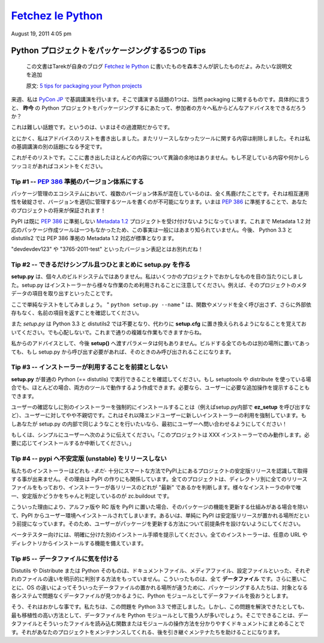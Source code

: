 ====================
`Fetchez le Python`_
====================

.. image:: http://1.gravatar.com/blavatar/107485281a5c5ceea5df5c78be3fd0d5?s=48&ts=1313810564

August 19, 2011 4:05 pm

..
    `5 tips for packaging your Python projects`_
    =============================================

Python プロジェクトをパッケージングする5つの Tips
=================================================

  この文書はTarekが自身のブログ `Fetchez le Python`_ に書いたものを森本さんが訳したものだよ。みたいな説明文を追加

  原文: `5 tips for packaging your Python projects <http://tarekziade.wordpress.com/2011/08/19/5-tips-for-packaging-your-python-projects/>`_

..
    Next week I am keynoting at `Pycon Japan`_, and one thing I will talk about
    is packaging of course. And in particular: what advice can I give my audience
    on how to package Python projects ***today*** ?

来週、私は `PyCon JP`_ で基調講演を行います。そこで講演する話題の1つは、当然 packaging に関するものです。具体的に言うと、 **昨今** の Python プロジェクトをパッケージングするにあたって、参加者の方々へ私からどんなアドバイスをできるだろうか？

..
    This is a hard task, because we are in some kind of transitional state.

これは難しい話題です。というのは、いまはその過渡期だからです。

..
    Anyways, I wrote down a list of advices and removed everything that was
    dependent on the tools we did not release yet -- that's another part in my
    keynote.

とにかく、私はアドバイスのリストを書き出しました。またリリースしなかったツールに関する内容は削除しました。それは私の基調講演の別の話題になる予定です。

..
    Here's a list. Most of them are not controversial. If you see something
    missing or want to rant about one, please comment.

これがそのリストです。ここに書き出したほとんどの内容について異論の余地はありません。もし不足している内容や何かしらツッコミがあればコメントをください。

..
    Tip # 1 -- Use a `PEP 386`_ compatible scheme for your versions
    ~~~~~~~~~~~~~~~~~~~~~~~~~~~~~~~~~~~~

Tip #1 -- `PEP 386`_ 準拠のバージョン体系にする
--------------------------------------------------

..
    Having several version scheme in our eco-system is pure madness. It breaks
    interoperability, and makes it impossible to write tools that handle versions
    properly. By using a `PEP 386`_-friendly scheme now, you are making your
    project future-proof !

パッケージ管理のエコシステムにおいて、複数のバージョン体系が混在しているのは、全く馬鹿げたことです。それは相互運用性を破綻させ、バージョンを適切に管理するツールを書くのが不可能になります。いまは `PEP 386`_ に準拠することで、あなたのプロジェクトの将来が保証されます！

..
    PyPI already rejects any `Metadata 1.2`_ project that does not comply to this
    policy. You probably don't know this because no tools produces Metadata 1.2
    packages yet. But that's going to be the default in Python 3.3 and
    distutils2.

PyPI は既に `PEP 386`_ に準拠しない `Metadata 1.2`_ プロジェクトを受け付けないようになっています。これまで Metadata 1.2 対応のパッケージ作成ツールは一つもなかったため、この事実は一般にはあまり知られていません。今後、 Python 3.3 と distutils2 では PEP 386 準拠の Metadata 1.2 対応が標準となります。

..
    So long "devdevdev123" and "3765-2011-test" versions !

"devdevdev123" や "3765-2011-test" といったバージョン表記とはお別れだね！

..
    Tip #2 -- try to make setup.py as dumb and simple as possible
    -------------------------------------------------------------

Tip #2 -- できるだけシンプル且つひとまとめに setup.py を作る
------------------------------------------------------------

..
    **setup.py** is not your personal build system. I have seen crazy things in
    some projects. Remember that setup.py is used by installers for a lot of
    different tasks. Like getting the metadata fields of the project.

**setup.py** は、個々人のビルドシステムではありません。私はいくつかのプロジェクトでおかしなものを目の当たりにしました。setup.py はインストーラーから様々な作業のため利用されることに注意してください。例えば、そのプロジェクトのメタデータの項目を取り出すといったことです。

..
    Here's a simple test: make sure ***"python setup.py -name"*** returns the
    name field without any external dependency, and without calling any function
    or method.

ここで単純なテストをしてみましょう。 " ``python setup.py --name`` " は、関数やメソッドを全く呼び出さず、さらに外部依存もなく、名前の項目を返すことを確認してください。

..
    Remember that *setup.py* is going away in Python 3.3 and distutils2, replaced
    by simple options in ***setup.cfg***. Don't be scared, you will still able to
    do complex tasks.

また *setup.py* は Python 3.3 と distutils2 では不要となり、代わりに **setup.cfg** に置き換えられるようになることを覚えておいてください。でも心配しないで。これまで通りの複雑な作業もできますからね。

..
    My advice: don't do anything else that feeding ***setup()*** with options in
    there. Put all your build things in another place, and if they need to be
    called by setup.py, make sure they are called only when needed.

私からのアドバイスとして、今後 **setup()** へ渡すパラメータは何もありません。ビルドする全てのものは別の場所に置いてあっても、もし setup.py から呼び出す必要があれば、そのときのみ呼び出されることになります。

..
    Tip #3 -- Do not make any assumption about which installer will be used
    -----------------------------------------------------------------------

Tip #3 -- インストーラーが利用することを前提としない
----------------------------------------------------

..
    Make sure your ***setup.py*** can be run by a vanilla Python (==distutils).
    Even if you use setuptools or distribute, in most case you can manage to have
    it working in both tools. You can always tell the user to do extra steps
    manually if he needs to.

**setup.py** が普通の Python (== distutils) で実行できることを確認してください。もし setuptools や distribute を使っている場合でも、ほとんどの場合、両方のツールで動作するよう作成できます。必要なら、ユーザーに必要な追加操作を提示することもできます。

..
    Forcing the installation of an installer, by using the ***ez_setup*** script
    for instance, without asking, is a bit rude to the end-user. It's basically
    forcing the end user to use a new installer. If you do this in your setup.py,
    ask first !

ユーザーの確認なしに別のインストーラーを強制的にインストールすることは（例えばsetup.py内部で **ez_setup** を呼び出すなど）、ユーザーに対してやや不親切です。これはそれ以降エンドユーザーに新しいインストーラーの利用を強制しています。もしあなたが setup.py の内部で同じようなことを行いたいなら、最初にユーザーへ問い合わせるようにしてください！

..
    Or simply tell the user "This project only works with the XXX installer --
    install it if you want. Aborting."

もしくは、シンプルにユーザーへ次のように伝えてください。「このプロジェクトは XXX インストーラーでのみ動作します。必要に応じてインストールするか中断してください。」

..
    Tip #4 -- Do not release unstable releases at pypi
    --------------------------------------------------

Tip #4 -- pypi へ不安定版 (unstable) をリリースしない
-----------------------------------------------------

..
    Our installers are not -*yet*- smart enough to prefer stable releases when
    they are asked to get a project at PyPI. That's how PyPI is built: every
    project has a directory with all releases and it's up to the installer to
    decide which one is the "latest". The only tool out there that's smart about
    it is zc.buildout.

私たちのインストーラーはどれも -*まだ*- 十分にスマートな方法でPyPI上にあるプロジェクトの安定版リリースを認識して取得する事が出来ません。その理由は PyPI の作りにも関係しています。全てのプロジェクトは、ディレクトリ別に全てのリリースファイルをもっており、インストーラーが各リリースのどれが "最新" であるかを判断します。様々なインストーラの中で唯一、安定版かどうかをちゃんと判定しているのが zc.buildout です。

..
    So when you push an alpha release or a rc release at PyPI, it's going to land
    in people environments unless they have mature processes to update their
    stuff -- or simply because they make the assumption that PyPI is where stable
    release go. So do not make assumptions about how your users are updating your
    project.

こういった理由により、アルファ版や RC 版を PyPI に置いた場合、そのパッケージの機能を更新する仕組みがある場合を除いて、PyPI からユーザー環境へインストールされてしまいます。あるいは、単純に PyPI は安定版リリースが置かれる場所だという前提になっています。そのため、ユーザーがパッケージを更新する方法について前提条件を設けないようにしてください。

..
    Prefer another explicit channel for your beta testers. All installers know
    how to install from any url or directory.

ベータテスター向けには、明確に分けた別のインストール手順を提示してください。全てのインストーラーは、任意の URL やディレクトリからインストールする機能を備えています。

..
    Tip #5 -- Be cautious about your data files
    -------------------------------------------

Tip #5 -- データファイルに気を付ける
------------------------------------

..
    Distutils or Distribute or Python itself have no way to explicitly make a
    difference between a doc file or a media file or a configuration file. They
    are all ***data files***. Worse, since they are no universal place for data
    files on the various OSes, people tend to treat their data files like Python
    modules so they are able to find them back on the target system without
    trouble.

Distutils や Distribute または Python そのものは、ドキュメントファイル、メディアファイル、設定ファイルといった、それぞれのファイルの違いを明示的に判別する方法をもっていません。こういったものは、全て **データファイル** です。さらに悪いことに、OS の違いによってそういったデータファイルの置かれる場所が違うために、パッケージングする人たちは、対象となる各システムで問題なくデータファイルが見つかるように、Python モジュールとしてデータファイルを扱おうとします。

..
    Yeah that's broken, and we've fixed it in 3.3. But until then, that's
    unfortunately the most protable way to do this. So what you can do is
    document clearly how you handle your data files and create a single function
    or module that reads them. That'll help the downstream maintainers to handle
    your project.

そう、それはおかしな事です。私たちは、この問題を Python 3.3 で修正しました。しかし、この問題を解決できたとしても、最も移植性の高い方法として、データファイルを Python モジュールとして扱う人が多いでしょう。そこでできることは、データファイルとそういったファイルを読み込む関数またはモジュールの操作方法を分かりやすくドキュメントにまとめることです。それがあなたのプロジェクトをメンテナンスしてくれる、後を引き継ぐメンテナたちを助けることになります。

.. _Fetchez le Python: http://tarekziade.wordpress.com/
.. _PyCon JP: http://2011.pycon.jp/english-information
.. _PEP 386: http://www.python.org/dev/peps/pep-0386/
.. _Metadata 1.2: http://www.python.org/dev/peps/pep-0345/

